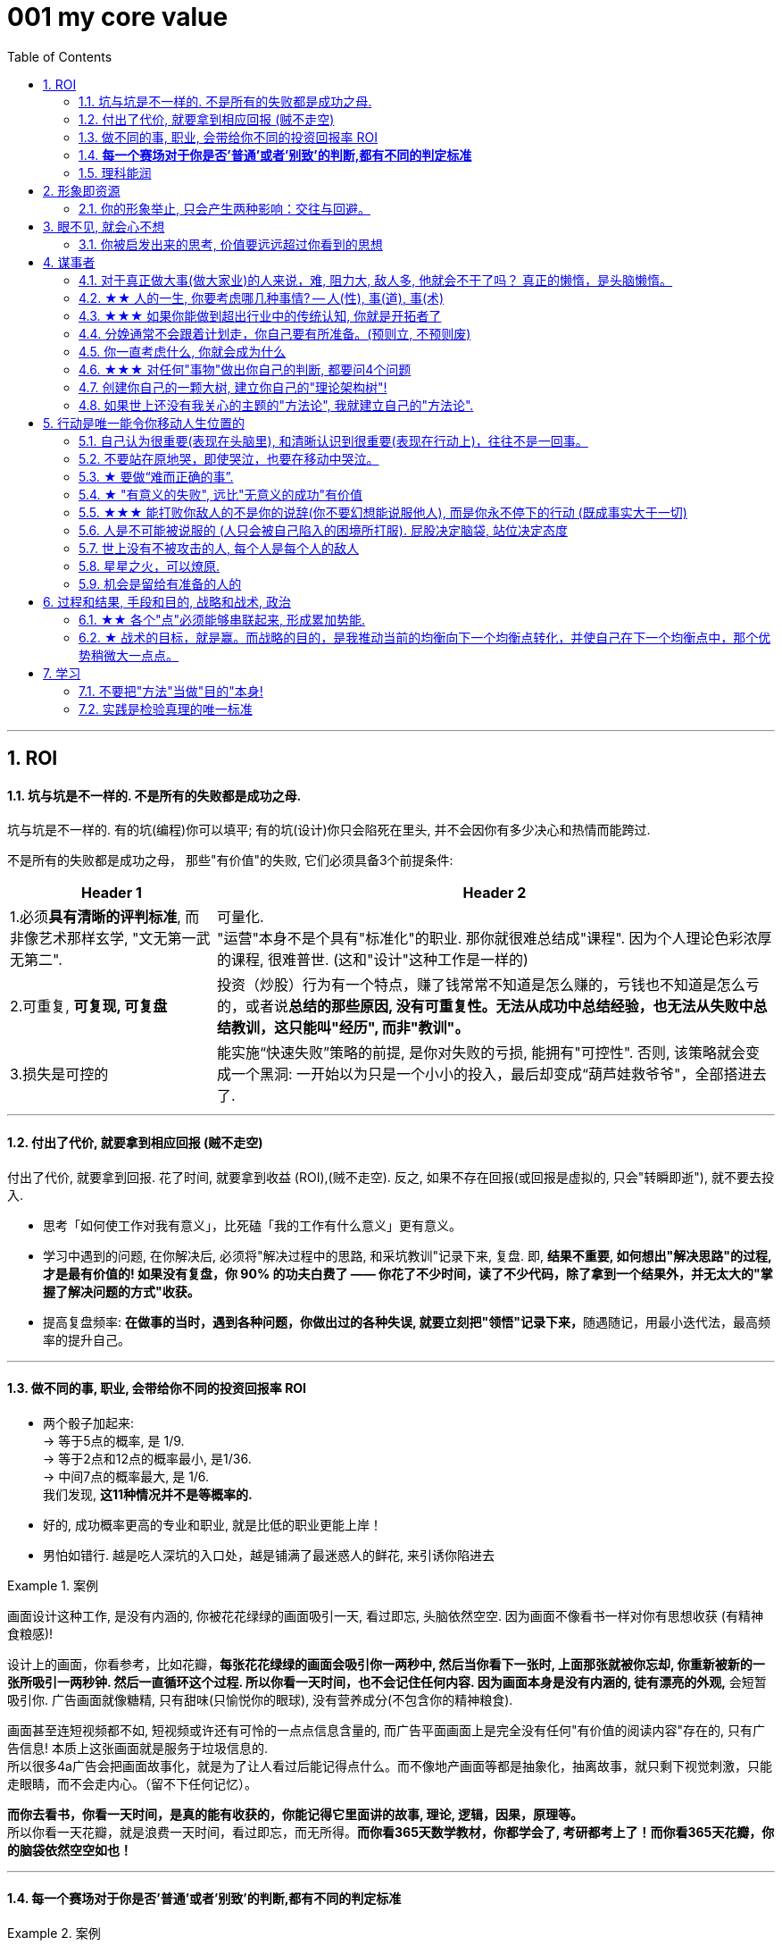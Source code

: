 
= 001 my core value
:toc: left
:toclevels: 3
:sectnums:
//:stylesheet: myAdocCss.css

'''

== ROI

==== 坑与坑是不一样的. 不是所有的失败都是成功之母.

坑与坑是不一样的. 有的坑(编程)你可以填平; 有的坑(设计)你只会陷死在里头, 并不会因你有多少决心和热情而能跨过.

不是所有的失败都是成功之母， 那些"有价值"的失败, 它们必须具备3个前提条件: +
[.small]
[options="autowidth" cols="1a,1a"]
|===
|Header 1 |Header 2

|1.必须**具有清晰的评判标准**, 而非像艺术那样玄学, "文无第一武无第二".
|可量化. +
"运营"本身不是个具有"标准化"的职业. 那你就很难总结成"课程". 因为个人理论色彩浓厚的课程, 很难普世. (这和"设计"这种工作是一样的)

|2.可重复, *可复现, 可复盘*
|投资（炒股）行为有一个特点，赚了钱常常不知道是怎么赚的，亏钱也不知道是怎么亏的，或者说**总结的那些原因, 没有可重复性。无法从成功中总结经验，也无法从失败中总结教训，这只能叫"经历", 而非"教训"。**

|3.损失是可控的
|能实施“快速失败”策略的前提, 是你对失败的亏损, 能拥有"可控性". 否则, 该策略就会变成一个黑洞: 一开始以为只是一个小小的投入，最后却变成“葫芦娃救爷爷"，全部搭进去了.
|===



'''

==== 付出了代价, 就要拿到相应回报 (贼不走空)

付出了代价, 就要拿到回报. 花了时间, 就要拿到收益 (ROI),(贼不走空). 反之, 如果不存在回报(或回报是虚拟的, 只会"转瞬即逝"), 就不要去投入.

- 思考「如何使工作对我有意义」，比死磕「我的工作有什么意义」更有意义。

- 学习中遇到的问题, 在你解决后, 必须将"解决过程中的思路, 和采坑教训"记录下来, 复盘. 即, *结果不重要, 如何想出"解决思路"的过程, 才是最有价值的! 如果没有复盘，你 90% 的功夫白费了 —— 你花了不少时间，读了不少代码，除了拿到一个结果外，并无太大的"掌握了解决问题的方式"收获。*

- 提高复盘频率: **在做事的当时，遇到各种问题，你做出过的各种失误, 就要立刻把"领悟"记录下来，**随遇随记，用最小迭代法，最高频率的提升自己。


'''

==== 做不同的事, 职业, 会带给你不同的投资回报率 ROI

- 两个骰子加起来:  +
→ 等于5点的概率, 是 1/9.  +
→ 等于2点和12点的概率最小, 是1/36.  +
→ 中间7点的概率最大, 是 1/6.  +
我们发现, *这11种情况并不是等概率的.*

- 好的, 成功概率更高的专业和职业, 就是比低的职业更能上岸！

- 男怕如错行. 越是吃人深坑的入口处，越是铺满了最迷惑人的鲜花, 来引诱你陷进去

[.my1]
.案例
====
画面设计这种工作, 是没有内涵的, 你被花花绿绿的画面吸引一天, 看过即忘, 头脑依然空空. 因为画面不像看书一样对你有思想收获 (有精神食粮感)!

设计上的画面，你看参考，比如花瓣，*每张花花绿绿的画面会吸引你一两秒中, 然后当你看下一张时, 上面那张就被你忘却, 你重新被新的一张所吸引一两秒钟. 然后一直循环这个过程. 所以你看一天时间，也不会记住任何内容. 因为画面本身是没有内涵的, 徒有漂亮的外观,* 会短暂吸引你. 广告画面就像糖精, 只有甜味(只愉悦你的眼球), 没有营养成分(不包含你的精神粮食).

画面甚至连短视频都不如, 短视频或许还有可怜的一点点信息含量的, 而广告平面画面上是完全没有任何"有价值的阅读内容"存在的, 只有广告信息! 本质上这张画面就是服务于垃圾信息的. +
所以很多4a广告会把画面故事化，就是为了让人看过后能记得点什么。而不像地产画面等都是抽象化，抽离故事，就只剩下视觉刺激，只能走眼睛，而不会走内心。（留不下任何记忆）。

*而你去看书，你看一天时间，是真的能有收获的，你能记得它里面讲的故事, 理论, 逻辑，因果，原理等。* +
 所以你看一天花瓣，就是浪费一天时间，看过即忘，而无所得。*而你看365天数学教材，你都学会了, 考研都考上了！而你看365天花瓣，你的脑袋依然空空如也！*
====

'''


==== *每一个赛场对于你是否'普通'或者'别致'的判断,都有不同的判定标准*

[.my1]
.案例
====
你小时候你手脚麻利勤快。街坊四邻看见你三五岁就开始帮你妈做家务，都觉得这不是个普通孩子。当时的你像极了内个下蛋勤快的鸡A。 +
上学以后你出落的蛮漂亮。不但仰慕者众多，历次做汇报演出你都是没有争议的舞台C位。校领导说你不是个普通孩子。当时你像极了内个毛色炫丽的鸡B。

你回忆起人生的各个阶段，你都曾经不普通过，因为每个阶段的大环境，他人都只关注到你与该环境相符的你的特质。 +
可是你后来走上社会了。你发现老板才不会关注你之前的那些人生阶段里是否有勤劳，是否有绚烂，是否有努力。他只关注肉质鲜美。你没有, 你在这就只适合当个螺丝钉。

人的一生，每个生命从生到死，都会经历若干个赛场. 每一个赛场对于你是否普通或者别致的判断，都有不同的判定标准。 +
如果你有本事，可以进入, 并在那个“可以证明你不普通”的赛场里浸淫一生，你就是成功的. 如果你没做到, 则泯然众人是每个人最终的归宿。
====

我见过一个人的简历, 上学时可谓出类拔萃, 中考在学校第一名, 拿过各种作文比赛一等, 二等奖项, 可谓人才. 但工作后, 十几年, 做的却是经营公司公众号. 我看得真是很感慨.

'''

==== 理科能润





'''

== 形象即资源


==== 你的形象举止, 只会产生两种影响：交往与回避。



- **你的形象举止, 只会产生两种影响：交往与回避。**而他人对你的隔离与封闭, 会对你的成长造成很大阻碍 -- 成长只有在具体的一件件事情中, 才能渐渐积累起来，而其他人不与你进行这些事情，你也就没有机会（机遇）来完成你的“进化”。(这也证明了公众人士"形象管理"的必需性和正确性)

- 人各方面的魅力(包括颜值)，所起的真正作用利益，不是引人喜欢，而是通过引人喜欢来带来“成长事件”的实现！吸引人不是最终目的，而是实现你进化目的的手段（诱饵、催化剂）。

- 女性应该利用自己的女性资本, 取得对自己有利的结果。 +
"露出你的大腿"（有目的的为了自身利益）和"张开你的腿"有很大的不同.

'''




== 眼不见, 就会心不想

==== 你被启发出来的思考, 价值要远远超过你看到的思想

- **看书最重要的收获,** 不是为了书上所写的内容，而**是你在看书时，被启发思考出来的你自己的观点。正是这些观点**, 才导致书上那些事情和研究的后来发生. 出发点是万物之源, 没有出发点，就不会发生之后的一切政治思想，思考，理论.

'''




== 谋事者


==== 对于真正做大事(做大家业)的人来说，难, 阻力大, 敌人多, 他就会不干了吗？ 真正的懒惰，是头脑懒惰。


- 长年累月的刷手机不但荒废了学业，更荒废了对人生的思考 (永恒的转移了对自己大事的注意力). 他们没有考虑过前途大事，他们什么都不想，也什么都没做，就稀里糊涂地几年刷手机过去了，一到毕业，才发现没了去路。  +
农村孩子的主要问题是“不想事”。能力低，学历低，还不想事，这是很多青年最糟糕的地方。“裸奔”着走出校门，却又经受不住社会的毒打，到最后败给生活，甚至放弃生命。

- 大部分生活中的困苦, 只是你长期脑懒累积下来的最终结果而已。脑懒毁全家。

'''



==== ★★ 人的一生, 你要考虑哪几种事情? -- 人(性), 事(道), 事(术)

- *人在一生中的核心认识, 归根结底只有三种: 1.对人类构成的社会的认识(人性). 2.对具体某个人的认识(观人, 识人), 3.对如何做事的认识(方法论, 及对未来走势的判断)*

'''



==== ★★★ 如果你能做到超出行业中的传统认知, 你就是开拓者了

- 在与日俱增的运营大军中，*更多人缺乏的是统观行业上下游的运营思维高度，以及跳出具体岗位外，对这个职业的想象力* (即: 这个职业的内涵, 其实也是个"筐", 它里面该包含什么内容, 它将来该怎么发展, 不是由别人定义的, 而是由你自己来定义的!)。

'''




==== 分娩通常不会跟着计划走，你自己要有所准备。(预则立, 不预则废)

- 关键是阶段式计划性。你有没有想过未来三年，你会如何度过？未来三年，有什么关键节点？这些关键节点上的变化，你都会如何应对？你有没有应对的招数？你有没有抗风险的安排？(可能发生的国家战争, 运动)

- 有plan B了，我就能安心执行plan A了。

- 从创业的第一天起，你作为创业者都要有这个心理准备，每天要思考自己未来的10年、20年要面对什么. 你现在碰到的倒霉的事情，在这几十年遇到的困难中，只会是小小的一部分。

'''


==== 你一直考虑什么, 你就会成为什么

- 想把一件事做好，就只能把这个行业里所有的事情打通。即: 要像项目负责人一样思考。我哪怕只是为了写好当时的一条段子，我也得像这个节目的制片人一样思考。*事实是, 如果你一直像制片人这么思考的话，你最后就是会变成制片人。*

'''


==== ★★★ 对任何"事物"做出你自己的判断, 都要问4个问题

1. 它存在的意义和价值是什么? 即, *它是为了解决什么问题, 而存在?* 为什么它必须要存在? *它(该理论, 该方法)的同类竞争对手有哪些? 其他事物能替代它吗 ?*

2. *它宣称能针对解决的问题, 这些问题重要吗? 价值度如何?*

3. 它是如何做到的? 方法是什么? *背后的原理是什么?* 底层逻辑是什么? 心理学依据是什么? *每个方法的ROI如何? 成功率如何? 优点和缺点分别是什么?* 使用场景的前提要求是什么?

4. 没有一个理论是完美无缺的. 对同一个问题, 经常不同高人间的观点(所站角度), 也会彼此不同 (这在政治学领域很常见). 那么你就要特别注意**他们(即竞争性理论)彼此间的批判, 观点逻辑如何. 对对方理论的漏洞, 挖掘深度如何? 犀利度如何,** 一针见血吗? 令你拍案叫绝吗? 并以此来补足你的思考漏洞, 和理论框架.

理论的思想演变历史, 能让我们知道它一路在解决的缺点.  +
不迷信任何理论, 就去查看它一路演过来的思想史. (背后的逻辑演变链条, 前因后果, 渊源发展路径). *因为每一次发展更新, 都是它试图解决自己原先的缺陷.*

image:img/0041.svg[,]

'''



==== 创建你自己的一颗大树, 建立你自己的"理论架构树"!

- 各科都有自己的理论框架模型，就像一棵棵不同长相的大树. 你不可能记住世上所有的树（各种学科的各种理论框架），而且未来还会永远有新树出来. 但你一定能记住你自己, 从零创造出来的这一棵树 (自己的框架)！ 即, 你能以你的“一”，来统其他的“万“。 +
将管理学的书,找出里面的所有模型, 把前人总结出来的模型， 用MECE法则, 来重新分析拆解,组装到你自己的"理论架构树"上. +
*每个阶段的问题, 有每个阶段的思维模型(解决方法).*

- 一棵树上的叶子万万千（各种规律现象发现），我们去单独直接记忆所有的叶子是错误的. 我们要理解弄懂的, 是更少的树干，树枝(即"本源出发点"). 正是树干, 推导出了树枝, 树枝又推导出了树叶.

- 只记底层的本质逻辑. 而不要抄别人的原话.

- 要翻译成自己的话, 你才能记得住.

- 做书籍笔记, 不要啰嗦, 只要提取出解决问题的"思维模型(模块)"即可. 并且画图出模块系统.

'''

==== 如果世上还没有我关心的主题的"方法论", 我就建立自己的"方法论".

我不能因为世上还没有某方法论，我就一直在等待. 别人没做方法论的，我就自己创建自己的方法论。这样我事事才不会停下脚步，停滞不前。

'''





== 行动是唯一能令你移动人生位置的

==== 自己认为很重要(表现在头脑里), 和清晰认识到很重要(表现在行动上)，往往不是一回事。

'''



==== 不要站在原地哭，即使哭泣，也要在移动中哭泣。

- 不要站在原地哭，即使哭泣，也要在移动中哭泣。工作、吃饭、运动、休息、社交……再难过，这些该做的事情还是要做。因为秩序生活本身会帮你复原。*走着走着，你会发现，让你掉泪的事已经在你身后了。*

- 易中天: 面对一条大河，许多人都不敢过去。我却摸着石头一步步的走了过去，*当别人嘲讽我说，你看这人弄的是一身泥泞，满身臭水的时候，打不起！我已经在河对岸了！你们还在河那边！*

- 前进是一步步做出来的，那些身有多套房的人，是一套套投资买出来的！

- *力无所用, 与无力同，勇无所施, 与不勇同，计不能行, 与无计同。*---- 努力没有用到实处就跟没有努力一样，有勇却没有施展就跟没有勇一样，有计却没有施行就跟没有计一样。

'''



==== ★ 要做“难而正确的事”.

- 要做“难而正确的事”. *否则, 你有一万个理由说服自己不去做, 因为它不是你正确的路.*

- 你做某事, 自己得兴奋(有追求)。如果你自己都做得不兴奋，那成果也许还能看，但绝对不会成。

- 金钱不能使你快乐，不要认为你有钱后就一定会快乐。*如果你在致富的过程中没有感到快乐的话，就不要希望你富有之后会快乐起来。记住，不论你是穷人还是富人，首先要让自己快乐。*

- 能不曲线救国, 就不要绕着走. *如果你绕着走, 费的能量，远远超过你直接面对它耗费的能量，而且你的青春不就蹉跎了吗？*

'''

==== ★ "有意义的失败", 远比"无意义的成功"有价值



'''

==== ★★★ 能打败你敌人的不是你的说辞(你不要幻想能说服他人), 而是你永不停下的行动 (既成事实大于一切)

- 预测未来最好的方法，就是去创造它。—— 林肯

- 英雄是"正在形成的事物"的捍卫者，而不是"已经形成的事物"的捍卫者，因为他就是"正在形成的事物"。 ——约瑟夫·坎贝尔

- 战士死了的时候，苍蝇所首先发见的是他的缺点和伤痕，嘬，营营地叫，以为得意，以为比死了的战士更英雄。但是战士已经死了，不再来挥去它们。
的确的，谁也没有发见过苍蝇们的缺点和创伤。然而，有缺点的战士终竟是战士，完美的苍蝇也终竟不过是苍蝇。

'''



==== 人是不可能被说服的 (人只会被自己陷入的困境所打服). 屁股决定脑袋, 站位决定态度


'''




==== 世上没有不被攻击的人, 每个人是每个人的敌人

- *有不虞之誉，有求全之毁.*  +
虞：预料。有意料不到的赞誉，也有过分苛求的诋毁。所以毁誉不必太在意。

- *善操理者-不能有全功，善处身者-不能无过失。* +
善于处理事理, 尚且不能完全成功. 善于修身的人, 尚且不能没有过失。 +

- 百善孝为先，论心不论迹，论迹贫家无孝子；
万恶淫为首，论迹不论心，论心终古少完人。 +
真正孝顺与否, 这个主要看心，不是看表面行为，不是说锦衣玉食给父母就是孝顺，假如这样的话，那么清贫的人家就没有孝子了。  +
真正好色与否, 这个主要看行为，不是看心，假如按心念论，世人都免不了面对美色动心，这样的话，世上就没有一个完美无缺的人了。

- 一人难称百人心
- 人上一百，形形色色shai。 人上一万，无边无沿.
- 一路玩意 惊动一路主顾, 一路宴席 款待一路宾朋。

'''



==== 星星之火，可以燎原.

- 星星之火，可以燎原. 一个小想法只要你天天想着，就会越来越变成动力做它，然后跨出第一步, 就会跨第二步，越行越专业！ +
但前提条件是，你要心里要永远惦记着（荆轲刺秦里面，秦始皇说，“朕一刻也不敢忘 历代先君一统天下的大愿!”）。否则，你的注意力就会被拉离这一点上. 比如你心里如果想着别的非上岸的东西（比如视频编辑学习之类），就会把你的注意力拉离上岸。没有燃烧你的星星之火, 没有实际去行动, 你永远停留在原地, 所以你永远缺乏入职条件。

'''




==== 机会是留给有准备的人的

- 机会是留给有准备的人的，即，只要你平时每天做好了准备，就随时都有"走人"和"上位"的机会.  +
→ 你平时每天都在学习锻炼数学英语，就能随时去考研； +
→ 你平时每天都在针对性, 有意识的锻炼"考公"必需的能力，如演讲, 和待人接物，你就能随时去考公。

'''



== 过程和结果, 手段和目的, 战略和战术, 政治

==== ★★ 各个"点"必须能够串联起来, 形成累加势能.

- 所谓战略, 就是在你的大方向下, 各个"点"必须能够串联起来, 形成累加势能。 如果你在各种方向上布满了各种产品，*彼此却不能借力, 以至于每个单点都只能单独去与对手竞争, 你就会非常吃力.* (这和人生是一样的, 你在人生中所做的任何事情, 必须对你的最终目标有累加推动效果. 即, 不要去积累你不想积累的, 对你"上岸"没有用的经验!)

'''


==== ★ 战术的目标，就是赢。而战略的目的，是我推动当前的均衡向下一个均衡点转化，并使自己在下一个均衡点中，那个优势稍微大一点点。

- 毛泽东有句话 ： “谁是我们的朋友，谁是我们的敌人， 这是革命的首要问题 。朋友搞得多多的，把敌人搞得少少的， 革命就赢了。” 这是一种典型的战术思维。

- 梅特涅讲过一句名言，他说， *我控制欧洲局势的心法其实就是一条，就是确保所有国家之间的矛盾， 要大于他们和奥地利之间的矛盾。* +
就是敌人和朋友搞清楚有那么重要吗？ 大家都有矛盾，但是这个矛盾都有化解的可能，只要**我确保你们之间的矛盾，大于你们和我之间的矛盾，你们就会永远争取我的支持，** 所以我奥地利虽然国力不强，但是我就是控制欧洲的局势。这就叫战略思维。

- 中国人经营南海，主张”搁置争议，共同开发”。原来的均衡是， 我要在主权这个矛盾下, 和菲律宾这样的国家去谈什么国际法、海洋法，没准儿还把美国招进这个格局来，这个谈法我是吃亏的。 +
所以我搁置它，**我推动这个均衡往下一个均衡去转化，**转化矛盾到什么？——我们共同开发。 开发远洋海岛这个东西你以为容易啊，**这是比拼国力，所以就能导致我的优势扩大。矛盾就转化到对我有利的那个主场上来了。**你美国人总不能来共同开发吧，你根本不是南海的周边国家。


'''






== 学习

==== 不要把"方法"当做"目的"本身!


你要以这个目的来做: “我要写比以前更好的段子”, “不知道能不能行，但是我试试”。 我不会在乎这一场和那一场的观众的不一样. 我只会想今天哪里有问题，是不是可以更好。 +

你必须思考这个问题，我们上台演出的目的是什么？是为了伺候好哪一场，哪一天的观众吗？ 我们当然要为演出效果负责，但你上台的出发点不该是这个， 你的目的始终是 — 成为更强的脱口秀演员。  +
即, 最终目的是: 通过逗笑观众来磨砺自己，而不是逗笑观众。 "逗笑"只是你利用的工具而已. **不停演出的目的，是为了磨练自己，而不是为了炸场。**炸场只是副产品，名利也是副产品。

**人是目的，不是手段。**这不只是一种道德要求，也是很理性的结论。**如果你的表演是为了让观众笑的话，你就成了手段，你变成了工具。**拿自己当手段，你顶多掌握二流手段。拿自己当最终目的，你才有机会掌握一流手段。 你是你自己的目的。 +
*同样, 我也不会关心这家公司的死活. 人最终是要成就你自己这个人的。你不能把自己的命运和某个公司绑在一起。做大事的人，一定是要把自己和自己的伟大事业绑在一起去做的。*


- *你学习并使用各种思维模型, 来分析解决工作, 商业等问题, 也并不只是为了该问题本身, 而是为了借助它们来训练你的大脑思维方式!* +
*把案例研究当哑铃, 你的目的不是哑铃, 而是锻炼你肌肉* (大脑思维认知, 及建立你自己"方法论大树"的食材)


- 我是在学JavaScript吗？不, 我在学的是"函数式编程"的思想逻辑，单独为了学一门编程语言对我没用, 但编程思想却是相通的"底层逻辑思考方式".
- 你学的是背后的做菜方法，而不是去记那些做出来的菜本身！
- 你学的不是那几首歌, 而是发声技巧

'''



==== 实践是检验真理的唯一标准


